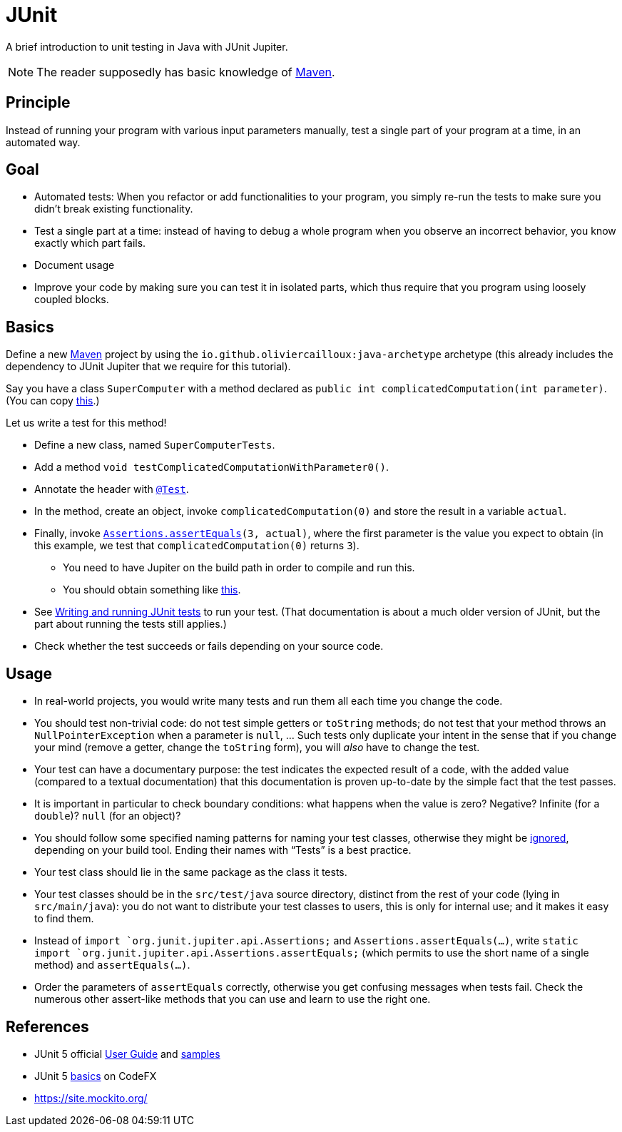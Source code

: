 = JUnit
//works around awesome_bot bug that used to be published at github.com/dkhamsing/awesome_bot/issues/182.
:emptyattribute:

A brief introduction to unit testing in Java with JUnit Jupiter.

NOTE: The reader supposedly has basic knowledge of https://github.com/oliviercailloux/java-course/blob/master/Maven/README.adoc[Maven].

== Principle
Instead of running your program with various input parameters manually, test a single part of your program at a time, in an automated way.

== Goal
* Automated tests: When you refactor or add functionalities to your program, you simply re-run the tests to make sure you didn’t break existing functionality.
* Test a single part at a time: instead of having to debug a whole program when you observe an incorrect behavior, you know exactly which part fails.
* Document usage
* Improve your code by making sure you can test it in isolated parts, which thus require that you program using loosely coupled blocks.

== Basics
Define a new https://github.com/oliviercailloux/java-course/blob/master/Maven/README.adoc[Maven] project by using the `io.github.oliviercailloux:java-archetype` archetype (this already includes the dependency to JUnit Jupiter that we require for this tutorial).

Say you have a class `SuperComputer` with a method declared as `public int complicatedComputation(int parameter)`. (You can copy https://github.com/oliviercailloux/Sample-JUnit-5/blob/master/src/main/java/io/github/oliviercailloux/sample_junit_5/SuperComputer.java[this].)

Let us write a test for this method!

* Define a new class, named `SuperComputerTests`. 
* Add a method `void testComplicatedComputationWithParameter0()`.
* Annotate the header with https://junit.org/junit5/docs/current/api/org.junit.jupiter.api/org/junit/jupiter/api/Test.html[`@Test`].
* In the method, create an object, invoke `complicatedComputation(0)` and store the result in a variable `actual`.
* Finally, invoke `https://junit.org/junit5/docs/current/api/org.junit.jupiter.api/org/junit/jupiter/api/Assertions.html#assertEquals(int,int)[Assertions.assertEquals](3, actual)`, where the first parameter is the value you expect to obtain (in this example, we test that `complicatedComputation(0)` returns `3`).
** You need to have Jupiter on the build path in order to compile and run this.
** You should obtain something like https://github.com/oliviercailloux/Sample-JUnit-5/blob/master/src/test/java/io/github/oliviercailloux/sample_junit_5/SuperComputerTests.java[this].
* See https://help.eclipse.org/latest/topic/org.eclipse.jdt.doc.user/tips/jdt_tips.html[Writing and running JUnit tests] to run your test. (That documentation is about a much older version of JUnit, but the part about running the tests still applies.)
* Check whether the test succeeds or fails depending on your source code.

== Usage
* In real-world projects, you would write many tests and run them all each time you change the code.
* You should test non-trivial code: do not test simple getters or `toString` methods; do not test that your method throws an `NullPointerException` when a parameter is `null`, … Such tests only duplicate your intent in the sense that if you change your mind (remove a getter, change the `toString` form), you will _also_ have to change the test.
* Your test can have a documentary purpose: the test indicates the expected result of a code, with the added value (compared to a textual documentation) that this documentation is proven up-to-date by the simple fact that the test passes.
* It is important in particular to check boundary conditions: what happens when the value is zero? Negative? Infinite (for a `double`)? `null` (for an object)? 
* You should follow some specified naming patterns for naming your test classes, otherwise they might be https://junit.org/junit5/docs/current/user-guide/#running-tests-build-maven[ignored], depending on your build tool. Ending their names with “Tests” is a best practice.
* Your test class should lie in the same package as the class it tests.
* Your test classes should be in the `src/test/java` source directory, distinct from the rest of your code (lying in `src/main/java`): you do not want to distribute your test classes to users, this is only for internal use; and it makes it easy to find them.
* Instead of `import `org.junit.jupiter.api.Assertions;` and `Assertions.assertEquals(…)`, write `static import `org.junit.jupiter.api.Assertions.assertEquals;` (which permits to use the short name of a single method) and `assertEquals(…)`.
* Order the parameters of `assertEquals` correctly, otherwise you get confusing messages when tests fail. Check the numerous other assert-like methods that you can use and learn to use the right one.

== References
* JUnit 5 official https://junit.org/junit5/docs/current/user-guide/[User Guide] and https://github.com/junit-team/junit5-samples[samples]
* JUnit 5 https://blog.codefx.org/libraries/junit-5-basics/[basics] on CodeFX
* https://site.mockito.org/

